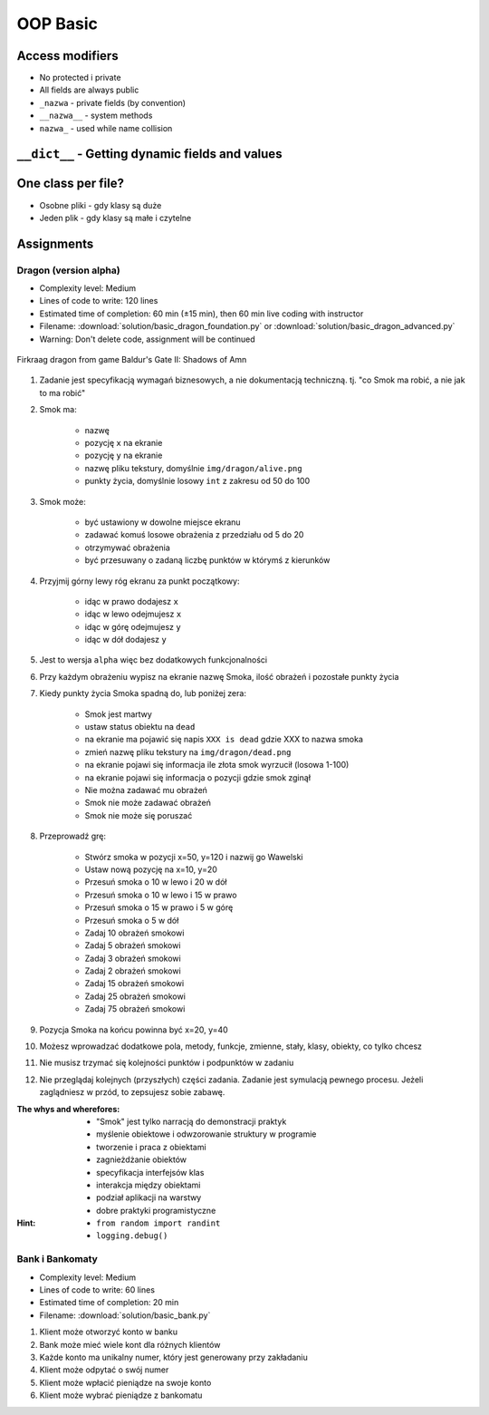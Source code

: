 .. _OOP Basic:

*********
OOP Basic
*********


Access modifiers
================
* No protected i private
* All fields are always public
* ``_nazwa`` - private fields (by convention)
* ``__nazwa__`` - system methods
* ``nazwa_`` - used while name collision

.. code-block:: python
    :caption: ``_`` and ``__`` - Private, protected, public?!

    class Astronaut:
        first_name = ''     # public
        last_name = ''      # public
        _agency = None      # private

        def print_(self):   # avoid name collision with print
            print(self.__str__())

        def __str__(self):  # system function
            return f'My name... {self.name}'


``__dict__`` - Getting dynamic fields and values
================================================
.. code-block:: python
    :caption: ``__dict__`` - Getting dynamic fields and values

    class Iris:
        def __init__(self, sepal_length, sepal_width,
                     petal_length, petal_width, species):

            self.sepal_length = sepal_length
            self.sepal_width = sepal_width
            self.petal_length = petal_length
            self.petal_width = petal_width
            self.species = species

    flower = Iris(
        sepal_length=5.1,
        sepal_width=3.5,
        petal_length=1.4,
        petal_width=0.2,
        species='setosa'
    )

    flower.__dict__
    # {'sepal_length': 5.1,
    # 'sepal_width': 3.5,
    # 'petal_length': 1.4,
    # 'petal_width': 0.2,
    # 'species': 'setosa'}


One class per file?
===================
* Osobne pliki - gdy klasy są duże
* Jeden plik - gdy klasy są małe i czytelne

.. code-block:: python
    :caption: Classes and Objects

    class IrisSetosa:
        pass

    class IrisVersicolor:
        pass

    class IrisVirginica:
        pass


    setosa = IrisSetosa()
    versicolor = IrisVersicolor()
    virginica = IrisVirginica()



Assignments
===========

Dragon (version alpha)
----------------------
* Complexity level: Medium
* Lines of code to write: 120 lines
* Estimated time of completion: 60 min (±15 min), then 60 min live coding with instructor
* Filename: :download:`solution/basic_dragon_foundation.py` or :download:`solution/basic_dragon_advanced.py`
* Warning: Don't delete code, assignment will be continued

.. figure:: img/dragon.gif
    :scale: 100%
    :align: center

    Firkraag dragon from game Baldur's Gate II: Shadows of Amn

#. Zadanie jest specyfikacją wymagań biznesowych, a nie dokumentacją techniczną. tj. "co Smok ma robić, a nie jak to ma robić"
#. Smok ma:

    * nazwę
    * pozycję ``x`` na ekranie
    * pozycję ``y`` na ekranie
    * nazwę pliku tekstury, domyślnie ``img/dragon/alive.png``
    * punkty życia, domyślnie losowy ``int`` z zakresu od 50 do 100

#. Smok może:

    * być ustawiony w dowolne miejsce ekranu
    * zadawać komuś losowe obrażenia z przedziału od 5 do 20
    * otrzymywać obrażenia
    * być przesuwany o zadaną liczbę punktów w którymś z kierunków

#. Przyjmij górny lewy róg ekranu za punkt początkowy:

    * idąc w prawo dodajesz ``x``
    * idąc w lewo odejmujesz ``x``
    * idąc w górę odejmujesz ``y``
    * idąc w dół dodajesz ``y``

#. Jest to wersja ``alpha`` więc bez dodatkowych funkcjonalności
#. Przy każdym obrażeniu wypisz na ekranie nazwę Smoka, ilość obrażeń i pozostałe punkty życia
#. Kiedy punkty życia Smoka spadną do, lub poniżej zera:

    * Smok jest martwy
    * ustaw status obiektu na ``dead``
    * na ekranie ma pojawić się napis ``XXX is dead`` gdzie XXX to nazwa smoka
    * zmień nazwę pliku tekstury na ``img/dragon/dead.png``
    * na ekranie pojawi się informacja ile złota smok wyrzucił (losowa 1-100)
    * na ekranie pojawi się informacja o pozycji gdzie smok zginął
    * Nie można zadawać mu obrażeń
    * Smok nie może zadawać obrażeń
    * Smok nie może się poruszać

#. Przeprowadź grę:

    * Stwórz smoka w pozycji x=50, y=120 i nazwij go Wawelski
    * Ustaw nową pozycję na x=10, y=20
    * Przesuń smoka o 10 w lewo i 20 w dół
    * Przesuń smoka o 10 w lewo i 15 w prawo
    * Przesuń smoka o 15 w prawo i 5 w górę
    * Przesuń smoka o 5 w dół
    * Zadaj 10 obrażeń smokowi
    * Zadaj 5 obrażeń smokowi
    * Zadaj 3 obrażeń smokowi
    * Zadaj 2 obrażeń smokowi
    * Zadaj 15 obrażeń smokowi
    * Zadaj 25 obrażeń smokowi
    * Zadaj 75 obrażeń smokowi

#. Pozycja Smoka na końcu powinna być x=20, y=40
#. Możesz wprowadzać dodatkowe pola, metody, funkcje, zmienne, stały, klasy, obiekty, co tylko chcesz
#. Nie musisz trzymać się kolejności punktów i podpunktów w zadaniu
#. Nie przeglądaj kolejnych (przyszłych) części zadania. Zadanie jest symulacją pewnego procesu. Jeżeli zaglądniesz w przód, to zepsujesz sobie zabawę.

:The whys and wherefores:
    * "Smok" jest tylko narracją do demonstracji praktyk
    * myślenie obiektowe i odwzorowanie struktury w programie
    * tworzenie i praca z obiektami
    * zagnieżdżanie obiektów
    * specyfikacja interfejsów klas
    * interakcja między obiektami
    * podział aplikacji na warstwy
    * dobre praktyki programistyczne

:Hint:
    * ``from random import randint``
    * ``logging.debug()``

Bank i Bankomaty
----------------
* Complexity level: Medium
* Lines of code to write: 60 lines
* Estimated time of completion: 20 min
* Filename: :download:`solution/basic_bank.py`

#. Klient może otworzyć konto w banku
#. Bank może mieć wiele kont dla różnych klientów
#. Każde konto ma unikalny numer, który jest generowany przy zakładaniu
#. Klient może odpytać o swój numer
#. Klient może wpłacić pieniądze na swoje konto
#. Klient może wybrać pieniądze z bankomatu

